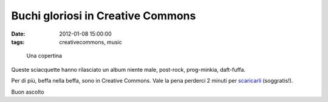 Buchi gloriosi in Creative Commons
==================================

:date: 2012-01-08 15:00:00
:tags: creativecommons, music

.. figure:: {filename}/images/gloryholes.jpg


   Una copertina

Queste sciacquette hanno rilasciato un album niente male, post-rock,
prog-minkia, daft-fuffa.

Per di più, beffa nella beffa, sono in Creative Commons. Vale la pena
perderci 2 minuti per `scaricarli`_ (soggratis!).

Buon ascolto

.. _scaricarli: http://gloryholes.bandcamp.com
